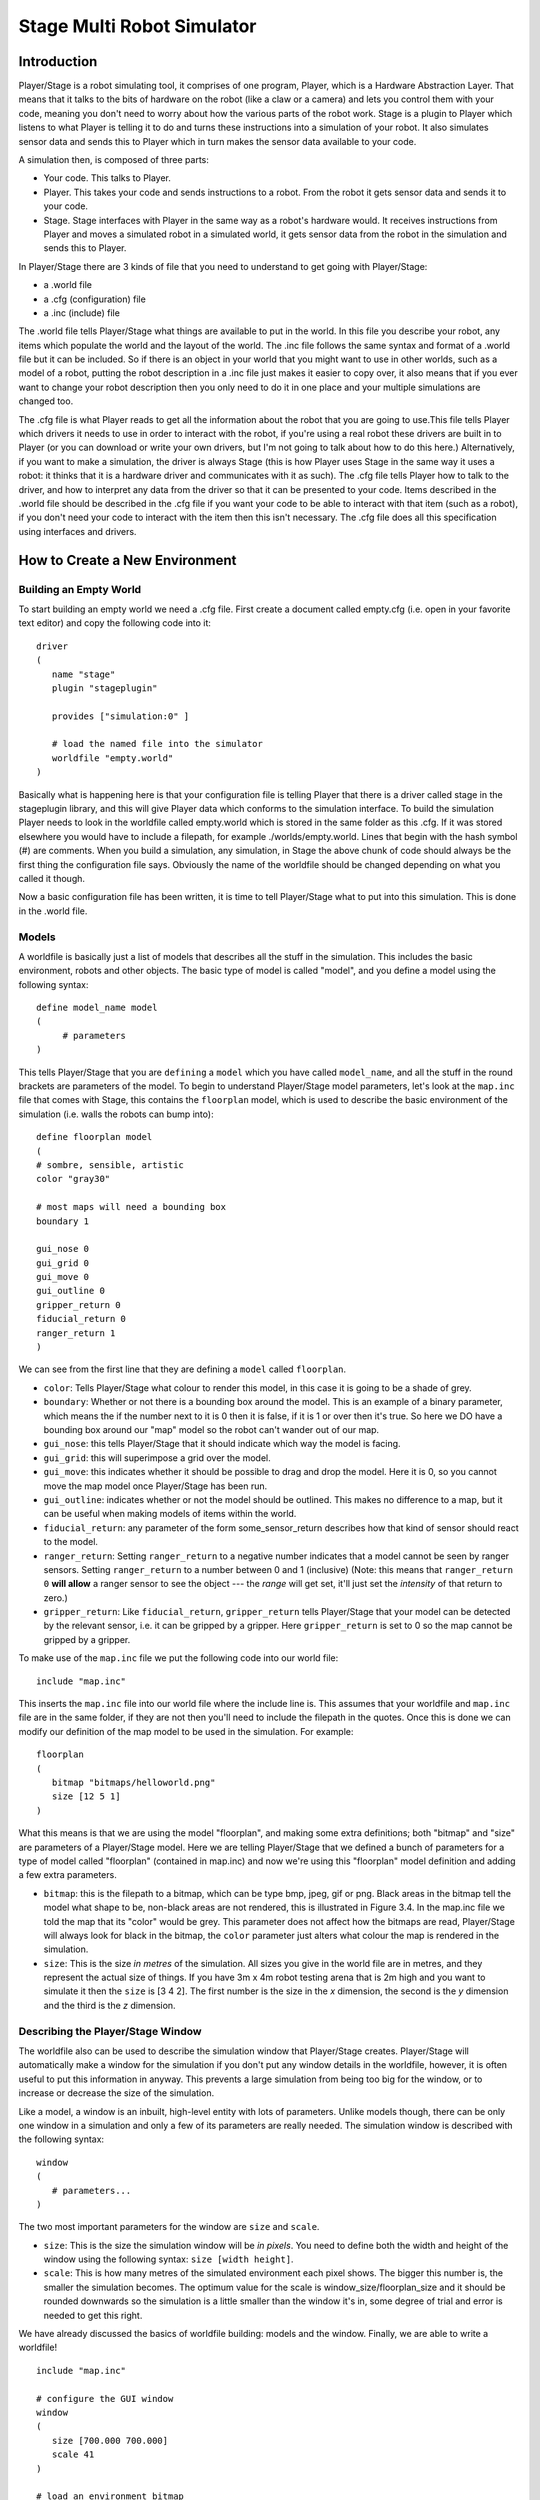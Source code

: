 .. _stage:

===============
Stage Multi Robot Simulator 
===============

Introduction
-------------

Player/Stage is a robot simulating tool, it comprises of one program, Player, 
which is a Hardware Abstraction Layer. That means that it talks to the bits of 
hardware on the robot (like a claw or a camera) and lets you control them with 
your code, meaning you don't need to worry about how the various parts of the 
robot work. Stage is a plugin to Player which listens to what Player is telling 
it to do and turns these instructions into a simulation of your robot. It also 
simulates sensor data and sends this to Player which in turn makes the sensor 
data available to your code.

A simulation then, is composed of three parts:

-   Your code. This talks to Player.
-   Player. This takes your code and sends instructions to a robot. From the 
    robot it gets sensor data and sends it to your code.
-   Stage. Stage interfaces with Player in the same way as a robot's hardware 
    would. It receives instructions from Player and moves a simulated robot in a 
    simulated world, it gets sensor data from the robot in the simulation and 
    sends this to Player.

In Player/Stage there are 3 kinds of file that you need to understand to get 
going with Player/Stage:

- a .world file
- a .cfg (configuration) file
- a .inc (include) file

The .world file tells Player/Stage what things are available to put in the world. 
In this file you describe your robot, any items which populate the world and the 
layout of the world. The .inc file follows the same syntax and format of a .world 
file but it can be included. So if there is an object in your world that you might 
want to use in other worlds, such as a model of a robot, putting the robot description 
in a .inc file just makes it easier to copy over, it also means that if you ever want 
to change your robot description then you only need to do it in one place and your 
multiple simulations are changed too.

The .cfg file is what Player reads to get all the information about the robot that 
you are going to use.This file tells Player which drivers it needs to use in order 
to interact with the robot, if you're using a real robot these drivers are built in 
to Player (or you can download or write your own drivers, but I'm not going to talk 
about how to do this here.) Alternatively, if you want to make a simulation, the driver 
is always Stage (this is how Player uses Stage in the same way it uses a robot: it thinks 
that it is a hardware driver and communicates with it as such). The .cfg file tells 
Player how to talk to the driver, and how to interpret any data from the driver so that 
it can be presented to your code. Items described in the .world file should be described 
in the .cfg file if you want your code to be able to interact with that item (such as a robot), 
if you don't need your code to interact with the item then this isn't necessary. The .cfg 
file does all this specification using interfaces and drivers.


How to Create a New Environment
-------------

Building an Empty World
~~~~~~~~~~~~~~~~~~

To start building an empty world we need a .cfg file. First create a document called empty.cfg 
(i.e. open in your favorite text editor) and copy the following code into it:

::

    driver
    (       
       name "stage"
       plugin "stageplugin"

       provides ["simulation:0" ]

       # load the named file into the simulator
       worldfile "empty.world"  
    )

Basically what is happening here is that your configuration file is telling Player 
that there is a driver called stage in the stageplugin library, and this will give 
Player data which conforms to the simulation interface. To build the simulation 
Player needs to look in the worldfile called empty.world which is stored in the 
same folder as this .cfg. If it was stored elsewhere you would have to include a 
filepath, for example ./worlds/empty.world. Lines that begin with the hash symbol 
(#) are comments. When you build a simulation, any simulation, in Stage the above 
chunk of code should always be the first thing the configuration file says. 
Obviously the name of the worldfile should be changed depending on what you called it though.

Now a basic configuration file has been written, it is time to tell Player/Stage what 
to put into this simulation. This is done in the .world file.

Models
~~~~~~

A worldfile is basically just a list of models that describes all the stuff in the simulation. 
This includes the basic environment, robots and other objects. The basic type of model is 
called "model", and you define a model using the following syntax:

::

    define model_name model
    (
         # parameters
    )

This tells Player/Stage that you are ``defining`` a ``model`` which you have called ``model_name``, 
and all the stuff in the round brackets are parameters of the model. To begin to understand 
Player/Stage model parameters, let's look at the ``map.inc`` file that comes with Stage, this 
contains the ``floorplan`` model, which is used to describe the basic environment of the simulation 
(i.e. walls the robots can bump into):

::

    define floorplan model
    (
    # sombre, sensible, artistic
    color "gray30"

    # most maps will need a bounding box
    boundary 1

    gui_nose 0
    gui_grid 0
    gui_move 0
    gui_outline 0
    gripper_return 0
    fiducial_return 0
    ranger_return 1
    )

We can see from the first line that they are defining a ``model`` called ``floorplan``.

-  ``color``: Tells Player/Stage what colour to render this model, 
   in this case it is going to be a shade of grey.
-  ``boundary``: Whether or not there is a bounding box around the
   model. This is an example of a binary parameter, which means the if
   the number next to it is 0 then it is false, if it is 1 or over then
   it's true. So here we DO have a bounding box around our "map" model
   so the robot can't wander out of our map.
-  ``gui_nose``: this tells Player/Stage that it should indicate which
   way the model is facing.
-  ``gui_grid``: this will superimpose a grid over the model.
-  ``gui_move``: this indicates whether it should be possible to drag
   and drop the model. Here it is 0, so you cannot move the map model
   once Player/Stage has been run.
-  ``gui_outline``: indicates whether or not the model should be
   outlined. This makes no difference to a map, but it can be useful
   when making models of items within the world.
-  ``fiducial_return``: any parameter of the form some\_sensor\_return
   describes how that kind of sensor should react to the model.
-  ``ranger_return``: Setting ``ranger_return`` to a negative number
   indicates that a model cannot be seen by ranger sensors. Setting
   ``ranger_return`` to a number between 0 and 1 (inclusive) (Note: this
   means that ``ranger_return 0`` **will allow** a ranger sensor to see
   the object --- the *range* will get set, it'll just set the
   *intensity* of that return to zero.)
-  ``gripper_return``: Like ``fiducial_return``, ``gripper_return``
   tells Player/Stage that your model can be detected by the relevant
   sensor, i.e. it can be gripped by a gripper. Here ``gripper_return``
   is set to 0 so the map cannot be gripped by a gripper.

To make use of the ``map.inc`` file we put the following code into our
world file:

::

    include "map.inc"

This inserts the ``map.inc`` file into our world file where the include
line is. This assumes that your worldfile and ``map.inc`` file are in
the same folder, if they are not then you'll need to include the
filepath in the quotes. Once this is done we can modify our definition
of the map model to be used in the simulation. For example:

::

    floorplan
    (
       bitmap "bitmaps/helloworld.png"
       size [12 5 1]    
    )


What this means is that we are using the model "floorplan", and making
some extra definitions; both "bitmap" and "size" are parameters of a
Player/Stage model. Here we are telling Player/Stage that we defined a
bunch of parameters for a type of model called "floorplan" (contained in
map.inc) and now we're using this "floorplan" model definition and
adding a few extra parameters.

-  ``bitmap``: this is the filepath to a bitmap, which can be type bmp,
   jpeg, gif or png. Black areas in the bitmap tell the model what shape
   to be, non-black areas are not rendered, this is illustrated in
   Figure 3.4. In the map.inc file we told the map that its "color"
   would be grey. This parameter does not affect how the bitmaps are
   read, Player/Stage will always look for black in the bitmap, the
   ``color`` parameter just alters what colour the map is rendered in
   the simulation.
-  ``size``: This is the size *in metres* of the simulation. All sizes
   you give in the world file are in metres, and they represent the
   actual size of things. If you have 3m x 4m robot testing arena that
   is 2m high and you want to simulate it then the ``size`` is [3 4 2].
   The first number is the size in the *x* dimension, the second is the
   *y* dimension and the third is the *z* dimension.


Describing the Player/Stage Window
~~~~~~~~~~~~~~~~~~~

The worldfile also can be used to describe the simulation window that
Player/Stage creates. Player/Stage will automatically make a window for
the simulation if you don't put any window details in the worldfile,
however, it is often useful to put this information in anyway. This
prevents a large simulation from being too big for the window, or to
increase or decrease the size of the simulation.

Like a model, a window is an inbuilt, high-level entity with lots of
parameters. Unlike models though, there can be only one window in a
simulation and only a few of its parameters are really needed. The
simulation window is described with the following syntax:

::

    window
    (
       # parameters...
    )

The two most important parameters for the window are ``size`` and
``scale``.

-  ``size``: This is the size the simulation window will be *in pixels*.
   You need to define both the width and height of the window using the
   following syntax: ``size [width height]``.
-  ``scale``: This is how many metres of the simulated environment each
   pixel shows. The bigger this number is, the smaller the simulation
   becomes. The optimum value for the scale is
   window\_size/floorplan\_size and it should be rounded downwards so
   the simulation is a little smaller than the window it's in, some
   degree of trial and error is needed to get this right.

We have already discussed the basics of worldfile building: models and
the window. Finally, we are able to write a worldfile!

::

    include "map.inc"

    # configure the GUI window
    window
    ( 
       size [700.000 700.000] 
       scale 41
    )

    # load an environment bitmap
    floorplan
    (
       bitmap "bitmaps/cave.png" 
       size [15 15 0.5]
    )

If we save the above code as empty.world (correcting any filepaths if
necessary) we can run its corresponding empty.cfg file.

::
    > cd <source_code>/worlds
    > player empty.cfg &

Running the ``empty.cfg`` file you should see the following simulation:

.. image:: simpleworld.png

To modify your simulation's scenario just create a drawing in black in an 
image editor of your preference and save the file in one of the specified 
formats. After that, just put the name of the file in the ``bitmap`` 
parameter inside your .world file. Save the image in the bitmaps folder. 
In case you prefer to save the image in another folder you'll have to especify 
the path to the image in the .world file.



How to Create an Environment with Multiple Robots
-------------

If you want to create an environment with multiple robots, you can learn how to do it in the 
`Simulating Multiple Robots <https://playerstage-manual.readthedocs.io/en/latest/docs/CONTROLLER_C.html#simulating-multiple-robots>`__ page.

